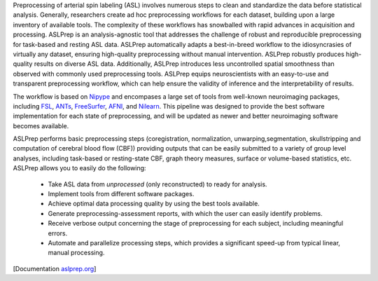 Preprocessing of arterial spin labeling (ASL)  involves numerous steps to clean and standardize
the data before statistical analysis.
Generally, researchers create ad hoc preprocessing workflows for each dataset,
building upon a large inventory of available tools.
The complexity of these workflows has snowballed with rapid advances in
acquisition and processing.
ASLPrep is an analysis-agnostic tool that addresses the challenge of robust and
reproducible preprocessing for task-based and resting ASL data.
ASLPrep automatically adapts a best-in-breed workflow to the idiosyncrasies of
virtually any dataset, ensuring high-quality preprocessing without manual intervention.
ASLPrep robustly produces high-quality results on diverse ASL data.
Additionally, ASLPrep introduces less uncontrolled spatial smoothness than observed
with commonly used preprocessing tools.
ASLPrep equips neuroscientists with an easy-to-use and transparent preprocessing
workflow, which can help ensure the validity of inference and the interpretability
of results.

The workflow is based on `Nipype <https://nipype.readthedocs.io>`_ and encompases a large
set of tools from well-known neuroimaging packages, including
`FSL <https://fsl.fmrib.ox.ac.uk/fsl/fslwiki/>`_,
`ANTs <https://stnava.github.io/ANTs/>`_,
`FreeSurfer <https://surfer.nmr.mgh.harvard.edu/>`_,
`AFNI <https://afni.nimh.nih.gov/>`_,
and `Nilearn <https://nilearn.github.io/>`_.
This pipeline was designed to provide the best software implementation for each state of
preprocessing, and will be updated as newer and better neuroimaging software becomes
available.

ASLPrep performs basic preprocessing steps (coregistration, normalization, unwarping,segmentation, 
skullstripping  and computation of  cerebral blood flow (CBF)) providing outputs that can be
easily submitted to a variety of group level analyses, including task-based or resting-state
CBF, graph theory measures, surface or volume-based statistics, etc.
ASLPrep allows you to easily do the following:

  * Take ASL data from *unprocessed* (only reconstructed) to ready for analysis.
  * Implement tools from different software packages.
  * Achieve optimal data processing quality by using the best tools available.
  * Generate preprocessing-assessment reports, with which the user can easily identify problems.
  * Receive verbose output concerning the stage of preprocessing for each subject, including
    meaningful errors.
  * Automate and parallelize processing steps, which provides a significant speed-up from
    typical linear, manual processing.

[Documentation `aslprep.org <https://aslprep.readthedocs.io>`_]


